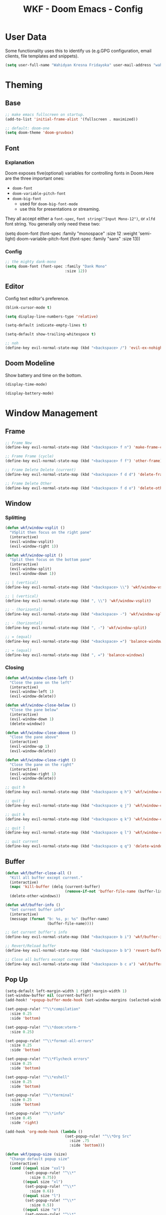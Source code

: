 #+TITLE: WKF - Doom Emacs - Config

* User Data

Some functionality uses this to identify us (e.g.GPG configuration, email clients, file templates and snippets).

#+BEGIN_SRC emacs-lisp :results silent
(setq user-full-name "Wahidyan Kresna Fridayoka" user-mail-address "wahidyankf@gmail.com")
#+END_SRC

* Theming

** Base

#+BEGIN_SRC emacs-lisp :results silent
;; make emacs fullscreen on startup.
(add-to-list 'initial-frame-alist '(fullscreen . maximized))

;; default: doom-one
(setq doom-theme 'doom-gruvbox)
#+END_SRC

** Font
*** Explanation

Doom exposes five(optional) variables for controlling fonts in Doom.Here are the three important ones:

- =doom-font=
- =doom-variable-pitch-font=
- =doom-big-font=
  - used for =doom-big-font-mode=
  - use this for presentations or streaming.

They all accept either a =font-spec=, =font string("Input Mono-12")=, or =xlfd= font string. You generally only need these two:

#+BEGIN_EXAMPLE emacs-lisp :results silent
(setq doom-font
  (font-spec :family "monospace" :size 12 :weight 'semi-light)
  doom-variable-pitch-font (font-spec :family "sans" :size 13))
#+End_example

*** Config

#+BEGIN_SRC emacs-lisp :results silent
;; the mighty dank-mono
(setq doom-font (font-spec :family "Dank Mono"
                           :size 12))
#+END_SRC

** Editor

Config text editor's preference.

#+BEGIN_SRC emacs-lisp :results silent
(blink-cursor-mode t)

(setq display-line-numbers-type 'relative)

(setq-default indicate-empty-lines t)

(setq-default show-trailing-whitespace t)

;; noh
(define-key evil-normal-state-map (kbd "<backspace> /") 'evil-ex-nohighlight)
#+END_SRC

** Doom Modeline

Show battery and time on the bottom.

#+BEGIN_SRC emacs-lisp :results silent
(display-time-mode)

(display-battery-mode)
#+END_SRC

* Window Management
** Frame

#+BEGIN_SRC emacs-lisp :results silent
;; Frame New
(define-key evil-normal-state-map (kbd "<backspace> f n") 'make-frame-command)

;; Frame Frame (cycle)
(define-key evil-normal-state-map (kbd "<backspace> f f") 'other-frame)

;; Frame Delete Delete (current)
(define-key evil-normal-state-map (kbd "<backspace> f d d") 'delete-frame)

;; Frame Delete Other
(define-key evil-normal-state-map (kbd "<backspace> f d o") 'delete-other-frames)
#+END_SRC

** Window
*** Splitting

#+BEGIN_SRC emacs-lisp :results silent
(defun wkf/window-vsplit ()
  "VSplit then focus on the right pane"
  (interactive)
  (evil-window-vsplit)
  (evil-window-right 1))

(defun wkf/window-split ()
  "Split then focus on the bottom pane"
  (interactive)
  (evil-window-split)
  (evil-window-down 1))

;; | (vertical)
(define-key evil-normal-state-map (kbd "<backspace> \\") 'wkf/window-vsplit)

;; | (vertical)
(define-key evil-normal-state-map (kbd ", \\") 'wkf/window-vsplit)

;; - (horizontal)
(define-key evil-normal-state-map (kbd "<backspace> -") 'wkf/window-split)

;; - (horizontal)
(define-key evil-normal-state-map (kbd ", -") 'wkf/window-split)

;; = (equal)
(define-key evil-normal-state-map (kbd "<backspace> =") 'balance-windows)

;; = (equal)
(define-key evil-normal-state-map (kbd ", =") 'balance-windows)
#+END_SRC

*** Closing

#+BEGIN_SRC emacs-lisp :results silent
(defun wkf/window-close-left ()
  "Close the pane on the left"
  (interactive)
  (evil-window-left 1)
  (evil-window-delete))

(defun wkf/window-close-below ()
  "Close the pane below"
  (interactive)
  (evil-window-down 1)
  (delete-window))

(defun wkf/window-close-above ()
  "Close the pane above"
  (interactive)
  (evil-window-up 1)
  (evil-window-delete))

(defun wkf/window-close-right ()
  "Close the pane on the right"
  (interactive)
  (evil-window-right 1)
  (evil-window-delete))

;; quit h
(define-key evil-normal-state-map (kbd "<backspace> q h") 'wkf/window-close-left)

;; quit j
(define-key evil-normal-state-map (kbd "<backspace> q j") 'wkf/window-close-below)

;; quit k
(define-key evil-normal-state-map (kbd "<backspace> q k") 'wkf/window-close-above)

;; quit l
(define-key evil-normal-state-map (kbd "<backspace> q l") 'wkf/window-close-right)

;; quit current
(define-key evil-normal-state-map (kbd "<backspace> q q") 'delete-window)
#+END_SRC

** Buffer

#+BEGIN_SRC emacs-lisp :results silent
(defun wkf/buffer-close-all ()
  "Kill all buffer except current."
  (interactive)
  (mapc 'kill-buffer (delq (current-buffer)
                           (remove-if-not 'buffer-file-name (buffer-list))))
  (delete-other-windows))

(defun wkf/buffer-info ()
  "Get current buffer info"
  (interactive)
  (message (format "b: %s, p: %s" (buffer-name)
                   (buffer-file-name))))

;; Get current buffer's info
(define-key evil-normal-state-map (kbd "<backspace> b i") 'wkf/buffer-info)

;; Revert/Reload buffer
(define-key evil-normal-state-map (kbd "<backspace> b b") 'revert-buffer)

;; Close all buffers except current
(define-key evil-normal-state-map (kbd "<backspace> b c a") 'wkf/buffer-close-all)

#+END_SRC

** Pop Up

#+BEGIN_SRC emacs-lisp :results silent
(setq-default left-margin-width 1 right-margin-width 1)
(set-window-buffer nil (current-buffer))
(add-hook! '+popup-buffer-mode-hook (set-window-margins (selected-window) 1 1))

(set-popup-rule! "^\\*compilation"
  :size 0.25
  :side 'bottom)

(set-popup-rule! "^\\*doom:vterm-"
  :size 0.25)

(set-popup-rule! "^\\*format-all-errors"
  :size 0.25
  :side 'bottom)

(set-popup-rule! "^\\*Flycheck errors"
  :size 0.25
  :side 'bottom)

(set-popup-rule! "^\\*eshell"
  :size 0.25
  :side 'bottom)

(set-popup-rule! "^\\*terminal"
  :size 0.25
  :side 'bottom)

(set-popup-rule! "^\\*info"
  :size 0.45
  :side 'right)

(add-hook 'org-mode-hook (lambda ()
                           (set-popup-rule! "^\\*Org Src"
                             :size .75
                             :side 'bottom)))

(defun wkf/popup-size (size)
  "Change default popup size"
  (interactive)
  (cond ((equal size "xxl")
         (set-popup-rule! "^\\*"
           :size 0.75))
        ((equal size "xl")
         (set-popup-rule! "^\\*"
           :size 0.6))
        ((equal size "l")
         (set-popup-rule! "^\\*"
           :size 0.5))
        ((equal size "m")
         (set-popup-rule! "^\\*"
           :size 0.35))
        ((equal size "s")
         (set-popup-rule! "^\\*"
           :size 0.25))))

;; change default popup size to XXL (0.6)
(define-key evil-normal-state-map (kbd "<backspace> p s 5")
  (lambda ()
    (interactive)
    (wkf/popup-size "xxl")))

;; change default popup size to XL (0.5)
(define-key evil-normal-state-map (kbd "<backspace> p s 4")
  (lambda ()
    (interactive)
    (wkf/popup-size "xl")))

;; change default popup size to L (0.35)
(define-key evil-normal-state-map (kbd "<backspace> p s 3")
  (lambda ()
    (interactive)
    (wkf/popup-size "l")))

;; change default popup size to M (0.25)
(define-key evil-normal-state-map (kbd "<backspace> p s 2")
  (lambda ()
    (interactive)
    (wkf/popup-size "m")))

;; change default popup size to S (0.25)
(define-key evil-normal-state-map (kbd "<backspace> p s 1")
  (lambda ()
    (interactive)
    (wkf/popup-size "s")))

;; popup q
(define-key evil-normal-state-map (kbd "<backspace> p q") '+popup/close-all)
#+END_SRC

* Terminal
** Enviroment

Make sure eshell and mx-compile use zsh (copied alias)

#+BEGIN_SRC emacs-lisp :results silent
(setq shell-file-name "zsh")
(setq shell-command-switch "-ic")
#+END_SRC

** Management

#+BEGIN_SRC emacs-lisp :results silent
(defun wkf/vterm-open-vertical ()
  "Open vterm in vertical split"
  (interactive)
  (evil-normal-state)
  (wkf/window-vsplit)
  (+vterm/here (buffer-name)))

(defun wkf/vterm-open-horizontal ()
  "Open vterm in horizontal split"
  (interactive)
  (evil-normal-state)
  (wkf/window-split)
  (+vterm/here (buffer-name)))

(defun wkf/vterm-close-main ()
  "Close vterm pane"
  (interactive)
  (delete-windows-on "*doom:vterm-popup:main*"))

;; terminal (mini)
(define-key evil-normal-state-map (kbd "<backspace> t t") '+vterm/toggle)

;; Terminal (max)
(define-key evil-normal-state-map (kbd "<backspace> t T") '+vterm/here)

;; Terminal Vertical
(define-key evil-normal-state-map (kbd "<backspace> t v") 'wkf/vterm-open-vertical)

;; Terminal Horizontal
(define-key evil-normal-state-map (kbd "<backspace> t x") 'wkf/vterm-open-horizontal)

;; Terminal main Close
(define-key evil-normal-state-map (kbd "<backspace> t q") 'wkf/vterm-close-main)
#+END_SRC

* File
** Config

#+BEGIN_SRC emacs-lisp :results silent
(defun wkf/windows-rebalance ()
  "Balance window then recenter"
  (interactive)
  (balance-windows)
  (recenter))

(defun wkf/find-file (filename)
  "Search filename and open it in the right vsp"
  (interactive)
  (wkf/window-vsplit)
  (find-file filename)
  (wkf/windows-rebalance))

(defun wkf/find-zshrc ()
  "Open my zshrc in the right vsp"
  (interactive)
  (wkf/find-file "~/.zshrc"))

(defun wkf/find-emacs-init ()
  "Open my init.el in the right vsp"
  (interactive)
  (wkf/find-file "~/.doom.d/init.el"))

(defun wkf/find-emacs-packages ()
  "Open my packages.el in the right vsp"
  (interactive)
  (wkf/find-file "~/.doom.d/packages.el"))

(defun wkf/find-emacs-config-org ()
  "Open my config.org in the right vsp"
  (interactive)
  (wkf/find-file "~/.doom.d/config.org"))

(defun wkf/find-emacs-config-el ()
  "Open my config.org in the right vsp"
  (interactive)
  (wkf/find-file "~/.doom.d/config.el"))

(defun wkf/find-emacs-scratch ()
  "Open my scratch.el in the right vsp"
  (interactive)
  (wkf/find-file "~/.doom.d/scratch.el"))

;; Config ZSH
(define-key evil-normal-state-map (kbd "<backspace> c z z") 'wkf/find-zshrc)

;; Config Emacs Init.el
(define-key evil-normal-state-map (kbd "<backspace> c e i") 'wkf/find-emacs-init)

;; Config Emacs Packages.el
(define-key evil-normal-state-map (kbd "<backspace> c e p") 'wkf/find-emacs-packages)

;; Config Emacs Config.org
(define-key evil-normal-state-map (kbd "<backspace> c e c") 'wkf/find-emacs-config-org)

;; Config Emacs Config.el (compiled version)
(define-key evil-normal-state-map (kbd "<backspace> c e C") 'wkf/find-emacs-config-el)

;; Config Emacs Scratch.el
(define-key evil-normal-state-map (kbd "<backspace> c e s") 'wkf/find-emacs-scratch)
#+END_SRC

* Coding Experience
** Base
*** LSP Mode

#+BEGIN_SRC emacs-lisp :results silent
(setq gc-cons-threshold 200000000)
(setq read-process-output-max (* 1024 1024))
(setq lsp-prefer-capf t)

(use-package! lsp-mode
  :hook (reason-mode . lsp)
  :hook (haskell-mode . lsp)
  :hook (tuareg-mode . lsp)
  :hook (elixir-mode . lsp)
  :config (lsp-register-client (make-lsp-client :new-connection (lsp-stdio-connection "ocamllsp")
                                                :major-modes '(tuareg-mode)
                                                :notification-handlers (ht ("client/registerCapability"
                                                                            'ignore))
                                                :priority 1
                                                :server-id 'ocaml-ls))
  :config (lsp-register-client (make-lsp-client :new-connection (lsp-stdio-connection
                                                                 "~/.doom.d/rls-macos/reason-language-server")
                                                :major-modes '(reason-mode)
                                                :notification-handlers (ht ("client/registerCapability"
                                                                            'ignore))
                                                :priority 1
                                                :server-id 'reason-ls))
  :config (lsp-register-client (make-lsp-client :new-connection (lsp-stdio-connection
                                                                 "~/.doom.d/elixir-ls/release/language_server.sh")
                                                :major-modes '(elixir-mode)
                                                :notification-handlers (ht ("client/registerCapability"
                                                                            'ignore))
                                                :priority 1
                                                :initialized-fn (lambda (workspace)
                                                                  (with-lsp-workspace workspace (let
                                                                                                    ((config
                                                                                                      `(:elixirLS
                                                                                                        (:mixEnv
                                                                                                         "dev"
                                                                                                         :dialyzerEnabled
                                                                                                         :json-false))))
                                                                                                  (lsp--set-configuration
                                                                                                   config))))
                                                :server-id 'elixir-ls))
  :config (setq lsp-lens-auto-enable t)
  :commands (lsp-mode lsp-define-stdio-client))
#+END_SRC

*** LSP UI

#+BEGIN_SRC emacs-lisp :results silent
(use-package! lsp-ui
  :hook (lsp-mode . lsp-ui-mode)
  :config (set-lookup-handlers! 'lsp-ui-mode
            :definition #'lsp-ui-peek-find-definitions
            :references #'lsp-ui-peek-find-references)
  (setq lsp-ui-doc-max-height 16 lsp-ui-doc-max-width 50 lsp-ui-sideline-ignore-duplicate t)
  (flycheck-credo-setup))
#+END_SRC

*** Company LSP

#+BEGIN_SRC emacs-lisp :results silent
(use-package! company-lsp
  :after lsp-mode
  :config (set-company-backend! 'lsp-mode 'company-lsp)
  (setq company-lsp-enable-recompletion t))
#+END_SRC

*** Intellisense

To get information about any of these functions/macros, move the cursor over the highlighted symbol at press =K= (non-evil users must press =C-c g k=). This will open documentation for it, including demos of how they are used.

#+BEGIN_SRC emacs-lisp :results silent
(defun wkf/gdef ()
  "Look up definition in the current window"
  (interactive)
  (cond ((equal major-mode 'typescript-mode)
         (evil-goto-definition))
        (t (+lookup/definition (doom-thing-at-point-or-region)))))

(defun wkf/gdef-new-frame ()
  "Open +lookup/definition in the new frame"
  (interactive)
  (make-frame-command)
  (cond ((equal major-mode 'reason-mode)
         (evil-goto-definition))
        ((equal major-mode 'typescript-mode)
         (evil-goto-definition))
        ((equal major-mode 'js2-mode)
         (+lookup/definition (doom-thing-at-point-or-region)))
        ((equal major-mode 'rjsx-mode)
         (+lookup/definition (doom-thing-at-point-or-region)))
        (t (+lookup/definition (doom-thing-at-point-or-region))))
  (recenter))

(defun wkf/gdef-split ()
  "Open +lookup/definition in the split window below"
  (interactive)
  (cond ((equal major-mode 'reason-mode)
         (progn (make-frame-command)
                (evil-goto-definition)
                (recenter)))
        ((equal major-mode 'typescript-mode)
         (progn (evil-goto-definition)
                (evil-window-split)
                (evil-jump-backward-swap)
                (evil-window-down 1)
                (balance-windows)
                (recenter)))
        ((equal major-mode 'js2-mode)
         (progn (+lookup/definition (doom-thing-at-point-or-region))
                (evil-window-split)
                (evil-jump-backward-swap)
                (evil-window-down 1)
                (balance-windows)
                (recenter)))
        ((equal major-mode 'rjsx-mode)
         (progn (+lookup/definition (doom-thing-at-point-or-region))
                (evil-window-split)
                (evil-jump-backward-swap)
                (evil-window-down 1)
                (balance-windows)))
        (t (progn (+lookup/definition (doom-thing-at-point-or-region))
                  (evil-window-split)
                  (evil-jump-backward-swap)
                  (evil-window-down 1)
                  (balance-windows)
                  (recenter)))))

(defun wkf/gdoc-split ()
  "Open +lookup/documentation in the mini buffer"
  (interactive)
  (+lookup/documentation (doom-thing-at-point-or-region))
  (evil-window-down 1)
  (balance-windows)
  (recenter))

;; doKumentation
(define-key evil-normal-state-map (kbd "K") 'lsp-ui-doc-glance)

;; Go to Definition in current pane
(define-key evil-normal-state-map (kbd "g d") 'wkf/gdef)

;; Go to Dokumentation in current pane
(define-key evil-normal-state-map (kbd "g k") '+lookup/documentation)

;; Go to Definition hsplit window
(define-key evil-normal-state-map (kbd ", g d") 'wkf/gdef-split)

;; Go to Definition in the new frame
(define-key evil-normal-state-map (kbd ", g D") 'wkf/gdef-new-frame)

;; Go to doKumentation
(define-key evil-normal-state-map (kbd ", g k") 'wkf/gdoc-split)
#+END_SRC

*** Save and Format

#+BEGIN_SRC emacs-lisp :results silent
(defun wkf/buffer-format ()
  "Format current buffer"
  (interactive)
  (cond ((equal major-mode 'reason-mode)
         (compile (format "bsrefmt --in-place %s" (buffer-file-name))))
        ((equal major-mode 'python-mode)
         (py-yapf-buffer))
        ((bound-and-true-p lsp-mode)
         (lsp-format-buffer))
        ((equal major-mode 'emacs-lisp-mode)
         (elisp-format-buffer))
        (t nil)))

(defun wkf/buffer-save-and-format ()
  "Format current buffer"
  (interactive)
  (cond ((equal major-mode 'reason-mode) nil)
        (t (wkf/buffer-format)))
  (save-buffer))

;; Write
(define-key evil-normal-state-map (kbd ", w") 'wkf/buffer-save-and-format)

;; Format
(define-key evil-normal-state-map (kbd ", f") 'wkf/buffer-format)
#+END_SRC

*** Compilation

#+BEGIN_SRC emacs-lisp :results silent
(defun wkf/window-close-compilation ()
  "Close compilation pane"
  (interactive)
  (delete-windows-on "*compilation*")
  (delete-windows-on "*Flycheck errors*"))

(defun wkf/window-show-compilation ()
  "Show compilation pane"
  (interactive)
  (display-buffer "*compilation*"))

(defun wkf/error-next ()
  "Go to next error"
  (interactive)
  (cond ((equal (buffer-name) "*compilation*")
         (compilation-next-error 1))
        (t (flycheck-next-error))))

(defun wkf/error-previous ()
  "Go to previous error"
  (interactive)
  (cond ((equal (buffer-name) "*compilation*")
         (compilation-previous-error 1))
        (t (flycheck-previous-error))))


;; compilation window quit
(define-key evil-normal-state-map (kbd ", c w q") 'wkf/window-close-compilation)

;; compilation window open
(define-key evil-normal-state-map (kbd ", c w e") 'wkf/window-show-compilation)

;; error next
(define-key evil-normal-state-map (kbd ", e n") 'wkf/error-next)

;; error previous
(define-key evil-normal-state-map (kbd ", e p") 'wkf/error-previous)

#+END_SRC

*** Error Reporting

#+BEGIN_SRC emacs-lisp :results silent
;; code diagnosis
(define-key evil-normal-state-map (kbd ", c d") 'flycheck-list-errors)
#+END_SRC

*** Compilation

**** Mnemonic

#+BEGIN_EXAMPLE
;; raw compile

C -> compile Custom
c . -> compile with last command

;; compile

c c -> compile file
c r -> compile and run file
c q -> compile quick file
b d -> build dev file
b r -> build release file

c C -> compile project
c R -> compile and run project
c Q -> compile quick project
b D -> build dev project
b R -> build release project

;; run

r -> run file
R -> run project

;; clean

c l -> clean project
c L -> hard clean project
#+END_EXAMPLE

**** Commons

#+BEGIN_SRC emacs-lisp :results silent
;; compile Custom
(define-key evil-normal-state-map (kbd ", C") 'compile)

;; compile compile (repeat)
(define-key evil-normal-state-map (kbd ", c .") 'recompile)
#+END_SRC

** Languages

*** Emacs Lisp

#+BEGIN_SRC emacs-lisp :results silent
(add-hook 'emacs-lisp-mode-hook 'turn-on-eldoc-mode)
#+END_SRC

*** ReasonML

**** Config and Utils

#+BEGIN_SRC emacs-lisp :results silent
(use-package! reason-mode
  :mode "\\.re$"
  :hook (before-save . (lambda ()
                         (if (equal major-mode 'reason-mode) nil))))
#+END_SRC

*** OCaml

**** Setup

Install these using opam:

***** [[https://github.com/ocaml/merlin][Merlin]]

#+BEGIN_EXAMPLE sh :results output
opam install merlin
#+END_EXAMPLE

***** [[https://github.com/ocaml-ppx/ocamlformat][ocamlformat]]

#+BEGIN_EXAMPLE sh :results output
opam install ocamlformat
#+END_EXAMPLE

***** [[https://github.com/ocaml/ocaml-lsp][OCaml LSP]]

#+BEGIN_EXAMPLE sh :results output
opam pin add ocaml-lsp-server https://github.com/ocaml/ocaml-lsp.git && opam install ocaml-lsp-server
#+END_EXAMPLE

***** Another goodies (optional)

Basically following this: [[https://dev.realworldocaml.org/install.html][Real World OCaml - Installation]]

#+BEGIN_EXAMPLE sh :results output
opam install core utop && opam install async yojson core_extended core_bench cohttp async_graphics cryptokit menhir
#+END_EXAMPLE

***** Notes

As of this time, we cannot use ReasonML and OCaml version > 4.06.0 at the same time, thus, make sure that we are =opam switch=-ing to the correct version of opam

**** Config and Utils

#+BEGIN_SRC emacs-lisp :results silent
(defun wkf/ocaml-compile-project ()
  "Compile ocaml project"
  (interactive)
  (compile (format "dune build")))

(defun wkf/ocaml-compile-and-run-project ()
  "Compile and run ocaml project"
  (interactive)
  (compile (format "dune exec ./main.exe")))

(defun wkf/ocaml-clean-project ()
  "Clean ocaml project"
  (interactive)
  (compile (format "dune clean")))
#+END_SRC

**** Keybindings

#+BEGIN_SRC emacs-lisp :results silent
;; compile project default
(evil-define-key 'normal tuareg-mode-map (kbd ", c C") 'wkf/ocaml-compile-project)

;; compile and run project default
(evil-define-key 'normal tuareg-mode-map (kbd ", c R") 'wkf/ocaml-compile-and-run-project)

;; clean ocaml project using dune
(evil-define-key 'normal tuareg-mode-map (kbd ", c l") 'wkf/ocaml-clean-project)
#+END_SRC


*** Haskell

**** Config and Utils

#+BEGIN_SRC emacs-lisp :results silent
(use-package! lsp-haskell
  :after lsp-mode
  :config (setq lsp-haskell-process-path-hie "hie-wrapper")
  (lsp-haskell-set-formatter-floskell))

;; type check haskell code for exhaustiveness
(defun wkf/haskell-typecheck-file ()
  "Compile haskell project (add exhaustiveness-check)"
  (interactive)
  (let* ((output-buffer (generate-new-buffer "*Async shell command*"))
         (proc (progn (compile (format
                                "ghc -fwarn-incomplete-patterns %s -e \"return \(\)\"; echo finished"
                                (buffer-file-name)))
                      (get-buffer-process output-buffer))))))

;; run current haskell file in compile window
(defun wkf/haskell-compile-and-run-file ()
  "Run current haskell file"
  (interactive)
  (compile (format "ghc %s && %s" (buffer-file-name)
                   (file-name-sans-extension buffer-file-name))))

#+END_SRC

**** Keybindings

#+BEGIN_SRC emacs-lisp :results silent
;; compile quick (typecheck) current file
(evil-define-key 'normal haskell-mode-map (kbd ", c q") 'wkf/haskell-typecheck-file)

;; compile and run current file
(evil-define-key 'normal haskell-mode-map (kbd ", c r") 'wkf/haskell-compile-and-run-file)
#+END_SRC

*** Typescript

**** Keybindings

#+BEGIN_SRC emacs-lisp :results silent
(defun wkf/ts-compile-project ()
  "compile typescript project"
  (interactive)
  (compile (format "yarn tsc")))

(defun wkf/ts-compile-and-run-file ()
  "compile and run current typescript file"
  (interactive)
  (compile (format "yarn ts-node %s" (buffer-file-name))))

;; compile quick (typecheck) project
(evil-define-key 'normal typescript-mode-map (kbd ", c C") 'wkf/ts-compile-project)

;; compile and run current file
(evil-define-key 'normal typescript-mode-map (kbd ", c r") 'wkf/ts-compile-and-run-file)
#+END_SRC


*** Golang

**** Keybindings

#+BEGIN_SRC emacs-lisp :results silent
(defun wkf/go-compile-project ()
  "compile current go project"
  (interactive)
  (compile (format "go build")))

(defun wkf/go-compile-file ()
  "compile current go file"
  (interactive)
  (compile (format "go build %s" (buffer-file-name))))

(defun wkf/go-run-file ()
  "run current go file"
  (interactive)
  (compile (file-name-sans-extension buffer-file-name)))

(defun wkf/go-compile-and-run-file ()
  "compile and run current go file"
  (interactive)
  (compile (format "go run %s" (buffer-file-name))))

;; compile current project
(evil-define-key 'normal go-mode-map (kbd ", c C") 'wkf/go-compile-project)

;; compile current file
(evil-define-key 'normal go-mode-map (kbd ", c c") 'wkf/go-compile-file)

;; compile and run current file
(evil-define-key 'normal go-mode-map (kbd ", c r") 'wkf/go-compile-and-run-file)

;; run current file
(evil-define-key 'normal go-mode-map (kbd ", r") 'wkf/go-run-file)
#+END_SRC

*** Python

**** Config and Utils

#+BEGIN_SRC emacs-lisp :results silent
(set-popup-rule! "^\\*Anaconda"
  :size 0.25
  :side 'bottom)
#+END_SRC

*** Elixir

**** Config and Utils

More info: [[https://elixirforum.com/t/emacs-elixir-setup-configuration-wiki/19196][Elixir Forum]], [[https://adam.kruszewski.name/articles/2019-10-20-elixir-setup/][Adam Kruszewski's Config]]

#+BEGIN_SRC emacs-lisp :results silent
(defun wkf/update-elixir-language-server ()
  "Update elixir language server's binary"
  (interactive)
  (compile
   "cd ~/.doom.d/elixir-ls && git reset --hard HEAD && git pull origin master && mix deps.get && mix elixir_ls.release"))

(use-package! alchemist
  :after elixir-mode
  :hook (elixir-mode . alchemist-mode)
  :config (set-lookup-handlers! 'elixir-mode
            :definition #'alchemist-goto-definition-at-point
            :documentation #'alchemist-help-search-at-point)
  (set-eval-handler! 'elixir-mode #'alchemist-eval-region)
  (set-repl-handler! 'elixir-mode #'alchemist-iex-project-run)
  (setq alchemist-mix-env "dev")
  (setq alchemist-hooks-compile-on-save t)
  (map! :map elixir-mode-map
        :nv "m" alchemist-mode-keymap))

(use-package! exunit)

(set-popup-rule! "^\\*alchemist"
  :size 0.2)
#+END_SRC


**** Keybindings

#+BEGIN_SRC emacs-lisp :results silent
;; run current file
(evil-define-key 'normal elixir-mode-map (kbd ", r") 'alchemist-eval-buffer)
#+END_SRC

*** Rust

**** Setup

***** [[https://github.com/rust-lang/rls][RLS (Rust Language Server)]]

RLS need to be installed first

#+BEGIN_EXAMPLE
rustup component add rls rust-analysis rust-src
#+END_EXAMPLE

***** [[https://rustup.rs/][RustUp]]

#+BEGIN_EXAMPLE
curl --proto '=https' --tlsv1.2 -sSf https://sh.rustup.rs | sh
#+END_EXAMPLE

***** Install the correct version of clippy

#+BEGIN_EXAMPLE
rustup install nightly

rustup component add --toolchain nightly clippy
#+END_EXAMPLE

***** Notes

Doom's Rust setup use rustic-mode. Here is the link to the docs: [[https://github.com/brotzeit/rustic][Rustic Mode]]

**** Config and Utils

#+BEGIN_SRC emacs-lisp :results silent
(defun wkf/rust-compile-file ()
  "compile current rust file"
  (interactive)
  (compile (format "rustc %s" (buffer-file-name))))

(defun wkf/rust-compile-project ()
  "compile current rust project - development"
  (interactive)
  (compile "cargo build"))

;; ---

(defun wkf/rust-build-development-project ()
  "build current rust project (development)"
  (interactive)
  (compile "cargo build"))

(defun wkf/rust-build-release-project ()
  "build current rust project (release)"
  (interactive)
  (compile "cargo build --release"))

;; ---

(defun wkf/rust-run-file ()
  "run current rust file"
  (interactive)
  (compile (format "%s" (file-name-sans-extension buffer-file-name))))

;; ---

(defun wkf/rust-compile-and-run-file ()
  "compile and run current rust file"
  (interactive)
  (compile (format "rustc %s && %s" (buffer-file-name)
                   (file-name-sans-extension buffer-file-name))))

(defun wkf/rust-compile-and-run-project ()
  "compile and run current rust project"
  (interactive)
  (compile "cargo run"))

;; ---

(defun wkf/rust-quick-check-project ()
  "check current rust project"
  (interactive)
  (compile "cargo check"))
#+END_SRC

**** Keybindings

File

#+BEGIN_SRC emacs-lisp :results silent
;; compile - compile - file
(evil-define-key 'normal rustic-mode-map (kbd ", c c") 'wkf/rust-compile-file)

;; compile and run current file
(evil-define-key 'normal rustic-mode-map (kbd ", c r") 'wkf/rust-compile-and-run-file)

;; run current file
(evil-define-key 'normal rustic-mode-map (kbd ", r") 'wkf/rust-run-file)
#+END_SRC

Project

#+BEGIN_SRC emacs-lisp :results silent
;; compile - compile - file
(evil-define-key 'normal rustic-mode-map (kbd ", c C") 'wkf/rust-compile-project)

;; compile quick project
(evil-define-key 'normal rustic-mode-map (kbd ", c Q") 'wkf/rust-quick-check-project)

;; compile and run current project
(evil-define-key 'normal rustic-mode-map (kbd ", c R") 'wkf/rust-compile-and-run-project)

;; build - release - project
(evil-define-key 'normal rustic-mode-map (kbd ", b R") 'wkf/rust-build-release-project-release)

;; build - development - project
(evil-define-key 'normal rustic-mode-map (kbd ", b D") 'wkf/rust-build-development-project)
#+END_SRC

* Org Mode
** Directory

If you use =org= and don't want your org files in the default location below, change =org-directory=. It must be set before org loads!

#+BEGIN_SRC emacs-lisp :results silent
(setq org-directory "~/wkf-org/")

(add-hook 'org-mode-hook (lambda ()
                           (set-popup-rule! "^\\*Org Src"
                             :size .75
                             :side 'bottom)
                           (setq org-log-done 'time)
                           (setq org-agenda-files (directory-files-recursively "~/wkf-org/"
                                                                               "\\.org$")))
)

(defun wkf/find-org-index ()
  "Open my org index in the right vsp"
  (interactive)
  (wkf/find-file "~/wkf-org/index.org"))

;; Open index file
(define-key evil-normal-state-map (kbd "<backspace> o e i") 'wkf/find-org-index)
#+END_SRC

** Editing

#+BEGIN_SRC emacs-lisp :results silent;; Org SRC Edit
;; Org SRC edit special
(evil-define-key 'normal org-mode-map (kbd "<backspace> o s e") 'org-edit-special)

;; Org SRC Format
(evil-define-key 'normal org-mode-map (kbd "<backspace> o s f")
  (kbd "<backspace> o s e , w : q"))

(evil-define-key 'normal org-mode-map (kbd "<backspace> o h h") 'org-insert-heading)

(evil-define-key 'normal org-mode-map (kbd "<backspace> o h s") 'org-insert-subheading)
#+END_SRC

#+RESULTS:

#+END_SRC

#+RESULTS:

** Snippet

#+BEGIN_SRC emacs-lisp :results silent
(defun wkf/org-src-elisp ()
  "Insert Org SRC for elisp"
  (interactive)
  (progn (insert "#+BEGIN_SRC emacs-lisp :results silent")
         (evil-normal-state)
         (evil-open-below 1)
         (insert "#+END_SRC")
         (evil-normal-state)
         (evil-open-above 1)))

(evil-define-key 'normal org-mode-map (kbd "`sel") 'wkf/org-src-elisp)

(defun wkf/org-src-elisp ()
  "Insert Org SRC for elisp"
  (interactive)
  (progn (insert "#+BEGIN_SRC sh :results output")
         (evil-normal-state)
         (evil-open-below 1)
         (insert "#+END_SRC")
         (evil-normal-state)
         (evil-open-above 1)))

(evil-define-key 'normal org-mode-map (kbd "`ssh") 'wkf/org-src-elisp)

(defun wkf/js-comment-heading ()
  "Insert comment in JS that looks like a heading"
  (interactive)
  (progn (insert "// ---")
         (evil-normal-state)
         (evil-open-below 1)
         (insert "// ---")
         (evil-normal-state)
         (evil-open-below 1)
         (evil-normal-state)
         (evil-previous-line)
         (evil-open-above 1)
         (insert "// ")))

(evil-define-key 'normal typescript-mode-map (kbd "` j s c h") 'wkf/js-comment-heading)
(evil-define-key 'normal js2-mode-map (kbd "` j s c h") 'wkf/js-comment-heading)

(defun wkf/ocaml-comment-heading ()
  "Insert comment in ocaml that looks like a heading"
  (interactive)
  (insert "(* ---  --- *)")
  (evil-normal-state)
  (evil-backward-char 6)
  (evil-insert-state))

(evil-define-key 'normal tuareg-mode-map (kbd "` m l c h") 'wkf/ocaml-comment-heading)
#+END_SRC

** Images

#+BEGIN_SRC emacs-lisp :results silent
;; (setq org-image-actual-width nil)

(setq org-image-actual-width (/ (display-pixel-width) 3))

(add-hook 'org-mode-hook 'org-display-user-inline-images)

(add-hook 'org-mode-hook 'org-display-inline-images)

(add-hook 'org-mode-hook 'org-redisplay-inline-images)

;; Org Images toggle(z)
(evil-define-key 'normal org-mode-map (kbd "<backspace> o i i") 'org-toggle-inline-images)

;; Org Images yes
(evil-define-key 'normal org-mode-map (kbd "<backspace> o i y") 'org-display-inline-images)

;; Org Images no
(evil-define-key 'normal org-mode-map (kbd "<backspace> o i n") 'org-remove-inline-images)
#+END_SRC

** Open at Point

#+BEGIN_SRC emacs-lisp :results silent
(defun wkf/org-open-at-point ()
  "Put org-mode's open at point's content to the right vsp"
  (interactive)
  (evil-window-vsplit)
  (evil-window-right 1)
  (org-open-at-point)
  (balance-windows))

;; Org Open
(evil-define-key 'normal org-mode-map (kbd "<backspace> o o") 'wkf/org-open-at-point)
#+END_SRC

** Org Tree Slide

#+BEGIN_SRC emacs-lisp :results silent
;; disable the change slide effect, it is just cheesy
(setq org-tree-slide-slide-in-effect nil)

;; disable the header
(setq org-tree-slide-header nil)

(defun wkf/toggle-org-presentation ()
  "Toggle org-mode presentation's mode"
  (interactive)
  (if (bound-and-true-p org-tree-slide-mode)
      (progn
        ;; disable presentation mode
        (org-tree-slide-mode)
        (setq org-tree-slide-mode nil)
        (display-line-numbers-mode 'relative)
        (doom-modeline-mode))
    (progn
      ;; enable presentation mode
      (org-tree-slide-mode)
      (setq org-tree-slide-mode t)
      (display-line-numbers-mode -1)
      (doom-modeline-mode -1))))

;; Org Presentation
(evil-define-key 'normal org-mode-map (kbd "<backspace> o p") 'wkf/toggle-org-presentation)

;; >
(evil-define-key 'normal org-mode-map (kbd "s-.") 'org-tree-slide-move-next-tree)

;; <
(evil-define-key 'normal org-mode-map (kbd "s-,") 'org-tree-slide-move-previous-tree)

;; disable minify in org mode (to make the presentation slide-back miss-hit harmless)
(evil-define-key 'normal org-mode-map (kbd "s-m")
  (lambda ()
    (interactive)
    (message "minify frame manually disabled in org-mode")))

;; disable new buffer in org mode (to make the presentation slide-back miss-hit harmless)
(evil-define-key 'normal org-mode-map (kbd "s-n")
  (lambda ()
    (interactive)
    (message "create new buffer manually disabled in org-mode")))
#+END_SRC

* Git

#+BEGIN_SRC emacs-lisp :results silent
;; Git Wkf Update All
(defun wkf/git-wkf-update-all ()
  "auto-update all of my essential git repos"
  (interactive)
  (let* ((output-buffer (generate-new-buffer "*Async shell command*"))
         (proc (progn (compile (format "git_wkf_update_all"))
                      (get-buffer-process output-buffer))))))

(define-key evil-normal-state-map (kbd "<backspace> g w u a") 'wkf/git-wkf-update-all)
#+END_SRC

* Plugins
** Wakatime

#+BEGIN_SRC emacs-lisp :results silent
(use-package! wakatime-mode
  :hook (after-init . global-wakatime-mode))
#+END_SRC

** DeadGrep

#+BEGIN_SRC emacs-lisp :results silent
;; search Search
(define-key evil-normal-state-map (kbd ", s S") 'deadgrep)

;; search restart
(define-key evil-normal-state-map (kbd ", s s") 'deadgrep-restart)
#+END_SRC
